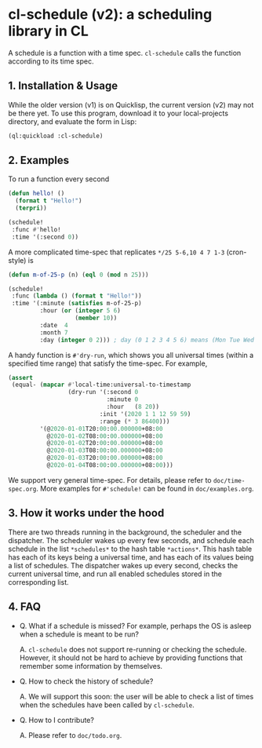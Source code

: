 * cl-schedule (v2): a scheduling library in CL

A schedule is a function with a time spec. =cl-schedule= calls
the function according to its time spec.

** 1. Installation & Usage

While the older version (v1) is on Quicklisp, the current version
(v2) may not be there yet. To use this program, download it to
your local-projects directory, and evaluate the form in Lisp:

#+begin_src lisp
(ql:quickload :cl-schedule)
#+end_src

** 2. Examples

To run a function every second

#+begin_src lisp
(defun hello! ()
  (format t "Hello!")
  (terpri))

(schedule!
 :func #'hello!
 :time '(:second 0))
#+end_src

A more complicated time-spec that replicates =*/25 5-6,10 4 7 1-3=
(cron-style) is

#+begin_src lisp
(defun m-of-25-p (n) (eql 0 (mod n 25)))

(schedule!
 :func (lambda () (format t "Hello!"))
 :time '(:minute (satisfies m-of-25-p)
         :hour (or (integer 5 6)
                   (member 10))
         :date  4
         :month 7
         :day (integer 0 2))) ; day (0 1 2 3 4 5 6) means (Mon Tue Wed Thu Fri Sat Sun)
#+end_src

A handy function is =#'dry-run=, which shows you all universal
times (within a specified time range) that satisfy the time-spec.
For example,

#+begin_src lisp
(assert
 (equal- (mapcar #'local-time:universal-to-timestamp
                 (dry-run '(:second 0
                            :minute 0
                            :hour   (8 20))
                          :init '(2020 1 1 12 59 59)
                          :range (* 3 86400)))
         '(@2020-01-01T20:00:00.000000+08:00
           @2020-01-02T08:00:00.000000+08:00
           @2020-01-02T20:00:00.000000+08:00
           @2020-01-03T08:00:00.000000+08:00
           @2020-01-03T20:00:00.000000+08:00
           @2020-01-04T08:00:00.000000+08:00)))
#+end_src

We support very general time-spec. For details, please refer to
=doc/time-spec.org=. More examples for =#'schedule!= can be found in
=doc/examples.org=.

** 3. How it works under the hood

There are two threads running in the background, the scheduler
and the dispatcher. The scheduler wakes up every few seconds, and
schedule each schedule in the list =*schedules*= to the hash table
=*actions*=. This hash table has each of its keys being a universal
time, and has each of its values being a list of schedules. The
dispatcher wakes up every second, checks the current universal
time, and run all enabled schedules stored in the corresponding
list.

** 4. FAQ

+ Q. What if a schedule is missed? For example, perhaps the OS is
  asleep when a schedule is meant to be run?

  A. =cl-schedule= does not support re-running or checking the
  schedule. However, it should not be hard to achieve by
  providing functions that remember some information by
  themselves.

+ Q. How to check the history of schedule?

  A. We will support this soon: the user will be able to check a
  list of times when the schedules have been called by
  =cl-schedule=.

+ Q. How to I contribute?

  A. Please refer to =doc/todo.org=.
